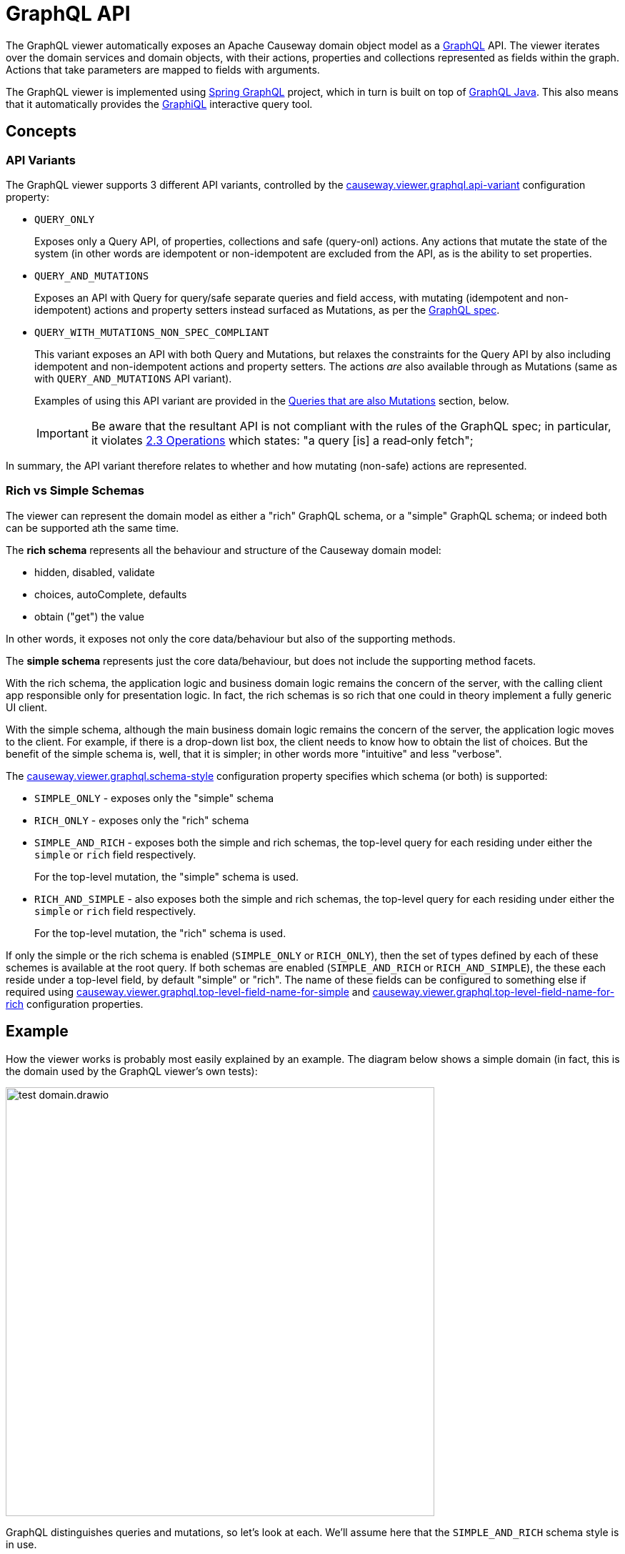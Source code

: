 = GraphQL API

:Notice: Licensed to the Apache Software Foundation (ASF) under one or more contributor license agreements. See the NOTICE file distributed with this work for additional information regarding copyright ownership. The ASF licenses this file to you under the Apache License, Version 2.0 (the "License"); you may not use this file except in compliance with the License. You may obtain a copy of the License at. http://www.apache.org/licenses/LICENSE-2.0 . Unless required by applicable law or agreed to in writing, software distributed under the License is distributed on an "AS IS" BASIS, WITHOUT WARRANTIES OR  CONDITIONS OF ANY KIND, either express or implied. See the License for the specific language governing permissions and limitations under the License.

The GraphQL viewer automatically exposes an Apache Causeway domain object model as a link:https://graphql.org/[GraphQL] API.
The viewer iterates over the domain services and domain objects, with their actions, properties and collections represented as fields within the graph.
Actions that take parameters are mapped to fields with arguments.

The GraphQL viewer is implemented using link:https://spring.io/projects/spring-graphql[Spring GraphQL] project, which in turn is built on top of link:https://www.graphql-java.com/[GraphQL Java].
This also means that it automatically provides the link:https://github.com/graphql/graphiql[GraphiQL] interactive query tool.

== Concepts

[#api-variants]
=== API Variants

The GraphQL viewer supports 3 different API variants, controlled by the xref:refguide:config:sections/causeway.viewer.graphql.adoc#causeway.viewer.graphql.api-variant[causeway.viewer.graphql.api-variant] configuration property:

* `QUERY_ONLY`
+
Exposes only a Query API, of properties, collections and safe (query-onl) actions.
Any actions that mutate the state of the system (in other words are idempotent or non-idempotent are excluded from the API, as is the ability to set properties.

* `QUERY_AND_MUTATIONS`
+
Exposes an API with Query for query/safe separate queries and field access, with mutating (idempotent and non-idempotent) actions and property setters instead surfaced as Mutations, as per the link:https://spec.graphql.org/June2018/#sec-Language.Operations[GraphQL spec].

* `QUERY_WITH_MUTATIONS_NON_SPEC_COMPLIANT`
+
This variant exposes an API with both Query and Mutations, but relaxes the constraints for the Query API by also including idempotent and non-idempotent actions and property setters.
The actions _are_ also available through as Mutations (same as with `QUERY_AND_MUTATIONS` API variant).
+
Examples of using this API variant are provided in the xref:queries-that-are-also-mutations[Queries that are also Mutations] section, below.
+
[IMPORTANT]
Be aware that the resultant API is not compliant with the rules of the
GraphQL spec; in particular, it violates link:https://spec.graphql.org/June2018/#sec-Language.Operations[2.3 Operations] which states: "a query [is] a read‐only fetch";


In summary, the API variant therefore relates to whether and how mutating (non-safe) actions are represented.



[#rich-vs-simple-schemas]
=== Rich vs Simple Schemas

The viewer can represent the domain model as either a "rich" GraphQL schema, or a "simple" GraphQL schema; or indeed both can be supported ath the same time.

The *rich schema* represents all the behaviour and structure of the Causeway domain model:

* hidden, disabled, validate
* choices, autoComplete, defaults
* obtain ("get") the value

In other words, it exposes not only the core data/behaviour but also of the supporting methods.

The *simple schema* represents just the core data/behaviour, but does not include the supporting method facets.

With the rich schema, the application logic and business domain logic remains the concern of the server, with the calling client app responsible only for presentation logic.
In fact, the rich schemas is so rich that one could in theory implement a fully generic UI client.

With the simple schema, although the main business domain logic remains the concern of the server, the application logic moves to the client.
For example, if there is a drop-down list box, the client needs to know how to obtain the list of choices.
But the benefit of the simple schema is, well, that it is simpler; in other words more "intuitive" and less "verbose".

The xref:refguide:config:sections/causeway.viewer.graphql.adoc#causeway.viewer.graphql.schema-style[causeway.viewer.graphql.schema-style] configuration property specifies which schema (or both) is supported:

* `SIMPLE_ONLY` - exposes only the "simple" schema
* `RICH_ONLY` - exposes only the "rich" schema
* `SIMPLE_AND_RICH` - exposes both the simple and rich schemas, the top-level query for each residing under either the `simple` or `rich` field respectively.
+
For the top-level mutation, the "simple" schema is used.

* `RICH_AND_SIMPLE` - also exposes both the simple and rich schemas, the top-level query for each residing under either the `simple` or `rich` field respectively.
+
For the top-level mutation, the "rich" schema is used.

If only the simple or the rich schema is enabled (`SIMPLE_ONLY` or `RICH_ONLY`), then the set of types defined by each of these schemes is available at the root query.
If both schemas are enabled (`SIMPLE_AND_RICH` or `RICH_AND_SIMPLE`), the these each reside under a top-level field, by default "simple" or "rich".
The name of these fields can be configured to something else if required using xref:refguide:config:sections/causeway.viewer.graphql.adoc#causeway.viewer.graphql.top-level-field-name-for-simple[causeway.viewer.graphql.top-level-field-name-for-simple] and xref:refguide:config:sections/causeway.viewer.graphql.adoc#causeway.viewer.graphql.top-level-field-name-for-rich[causeway.viewer.graphql.top-level-field-name-for-rich] configuration properties.



== Example

How the viewer works is probably most easily explained by an example.
The diagram below shows a simple domain (in fact, this is the domain used by the GraphQL viewer's own tests):

image::test-domain.drawio.png[width=600]

GraphQL distinguishes queries and mutations, so let's look at each.
We'll assume here that the `SIMPLE_AND_RICH` schema style is in use.

NOTE: GraphQL also defines the notion of subscriptions; the GraphQL viewer currently has no support for these.


== Queries

Queries most often start at a domain service.
In the example above, these would be `Departments`, `DeptHeadRepository`, or `Staff`.

To list all ``Department``s, we can submit this query using either the "rich" schema or "simple" schema:

[cols="1a,1a", options="header"]
|===

|Rich schema
|Simple schema

|
[source,graphql]
----
{
  rich {                          #<.>
    university_dept_Departments { #<.>
      findAllDepartments {        #<.>
        invoke {                  #<.>
          results {               #<.>
            name {
              get                 #<.>
            }
            staffMembers {
              get {               #<.>
                name {
                  get             #<.>
                }
                _meta {
                  id              #<.>
                  logicalTypeName #<9>
                }
              }
            }
          }
        }
      }
    }
  }
}
----

|
[source,graphql]
----
{
  simple {                        #<1>
    university_dept_Departments { #<2>
      findAllDepartments {        #<3><4><5>
        name                      #<6>
        staffMembers {            #<7>
          name                    #<8>
          _meta {
            id                    #<9>
            logicalTypeName       #<9>
          }
        }
      }
    }
  }
}
----
|===
<.> specify schema style
<.> domain service
<.> action name
<.> invokes the action
<.> returning a list of ``Department``s
<.> gets (accesses) the `name` property of each returned `Department`
<.> also gets (accesses) the `staffMembers` collection of each returned `Department`, returning a list of ``StaffMember``s
<.> gets the `name` prperty for each returned `StaffMember`
<.> returns the internal id and logicalTypeName of each `StaffMember`.
Together, these make up the xref:refguide:applib:index/services/bookmark/Bookmark.adoc[] of the domain object.


Queries can also include parameters.

[cols="1a,1a", options="header"]
|===

|Rich schema
|Simple schema

|
[source,graphql]
----
{
  rich {
    university_dept_Departments {
      findDepartmentByName {
        invoke(name: "Classics") {
          results {
            name {
              get
            }
          }
        }
      }
    }
  }
}
----
|
[source,graphql]
----
{
  simple {
    university_dept_Departments {
      findDepartmentByName(name: "Classics") {
        name
      }
    }
  }
}
----
|===

The above is an example of invoking an action on a (singleton) domain service, but this works equally well on domain entities/view models once retrieved.
More on this below.


=== Supporting Metadata

If you use the "rich" schema, then as well as accessing properties and collections and invoking (safe) actions, the GraphQL viewer also allows access to the usual supporting metadata.
For example:

[cols="1a,1a", options="header"]
|===

|Rich schema
|Simple schema

|
[source,graphql]
----
{
  rich {
    university_dept_Departments {
      findAllDepartments {
        disabled          #<.>
        invoke {
          results {
            name {
              hidden        #<.>
            }
          }
        }
      }
    }
  }
}
----
|
Not supported by simple schema.
|===

<.> whether this action is disabled
<.> whether the property of the resultant object is hidden


Similarly, there are fields for action parameters:

* `validate` - is the proposed action parameter valid?
* `disable` - is the action or action parameter disabled?
* `choices` - for an action parameter, are their choices?
* `autoComplete` - for an action parameter, is there an auto-complete?
* `default` - for an action parameter, is there a default value?

There are also similar fields for properties:

* `validate` - is the proposed value of the property valid?
* `disable` - is the property disabled?
* `choices` - for a property, are their choices?
* `autoComplete` - for a property , is there an auto-complete?


[#the-meta-fieldtype]
== The Meta field/type

The `_meta` field provides access to additional information about the domain object.
Its full list of fields are:

* `logicalTypeName` and `id`; these are equivalent to the xref:refguide:applib:index/services/bookmark/Bookmark.adoc[] of the domain object
* `version` (if an entity and available)
* `title` (as per the xref:userguide:ROOT:ui-layout-and-hints.adoc#object-title[title()] supporting method)
* `icon` (as per the xref:userguide:ROOT:ui-layout-and-hints.adoc#object-icon[icon], normally the associated `.png` file) and `grid` (as per the xref:userguide:ROOT:ui-layout-and-hints.adoc[layout], normally the associated `.layout.xml` file )
+
These can only be downloaded if configured, see xref:#resources-blobs-clobs-layouts-icons[resources] section below.

* `cssClass` (as per the xref:userguide:ROOT:ui-layout-and-hints.adoc#object-css-styling[cssClass()] supporting method)

There is also one additional field, `saveAs`; this is discussed in the xref:testsupport.adoc[Test Support] section.


[#queries-that-lookup-a-domain-object]
== Queries that lookup a Domain Object

Most queries will start with a domain service, but it is also possible to define a query that starts with a "lookup" of existing domain object:

[cols="1a,1a",options="header"]
|===

|Rich schema
|Simple schema

|
[source,graphql]
----
{
  rich {
    university_dept_Department(   #<.>
      object: {id: "1"}           #<.>
    ) {
      name {
        get
      }
    }
  }
}
----
|
[source,graphql]
----
{
  simple {
    university_dept_Department(   #<1>
      object: {id: "1"}) {        #<2>
      name
    }
  }
}
----

|===
<.> logical type name of the domain object
<.> identifier of the domain object instance


The next section explains how use mutations to change the state of the system.


== Mutations

Actions that mutate the state of the system (with idempotent or non-idempotent xref:refguide:applib:index/annotation/Action.adoc#semantics[@Action#semantics]) are exposed as mutations.
Editable properties are also exposed as mutations.

IF the action is on a domain service, then the target is implicit; but if the action is on a domain object -- and also for properties -- then the target domain object must be specified.

For example, to invoke a mutating action on a domain service:

[cols="1a,1a", options="header"]
|===

|Rich schema
|Simple schema

|
[source,graphql]
----
mutation {
  university_dept_Departments__createDepartment(  #<.>
      name: "Geophysics",
      deptHead: null
  ) {
    name {
      get
    }
  }
}
----

|
[source,graphql]
----
mutation {
  university_dept_Departments__createDepartment(
      name: "Geophysics",
      deptHead: null
  ) {
    name
  }
}
----

|===
<.> derived from the logical type name of the domain service, and the action Id.


For example, to invoke a mutating action on a domain object

[cols="1a,1a", options="header"]
|===

|Rich schema
|Simple schema

|
[source,graphql]
----
mutation {
  university_dept_Department__changeName(     # <.>
      _target: {id : "1"},                     # <.>
      newName: "Classics and Ancient History"
  ) {
    name {
      get
    }
  }
}
----

|
[source,graphql]
----
mutation {
  university_dept_Department__changeName(
      _target: {id : "1"},
      newName: "Classics and Ancient History"
  ) {
    name
  }
}
----

|===
<.> derived from the logical type name of the domain object, and the action Id.
<.> the `object` argument specifies the target object


Or, to set a property on a domain object:

[cols="1a,1a", options="header"]
|===

|Rich schema
|Simple schema

|
[source,graphql]
----
mutation {
  university_dept_StaffMember__name(  #<.>
      _target: {id: "1"},             #<.>
      name: "Jonathon Gartner"
  ) {
    name {                            #<.>
      get
    }
  }
}
----

|
[source,graphql]
----
mutation {
  university_dept_StaffMember__name(
      _target: {id: "1"},
      name: "Jonathon Gartner"
  ) {
    name
  }
}
----

|===
<.> derived from the logical type name of the domain object, and the property Id.
<.> the `_target` argument specifies the target object
<.> property setters are `void`, so as a convenience the mutator instead returns the target object.


[#queries-that-are-also-mutations]
== Queries that are also Mutations

According to the link:https://spec.graphql.org/June2018/#sec-Language.Operations[GraphQL specification], queries should be read-only; they must not change the state of the system.

Enabling the `QUERY_WITH_MUTATIONS_NON_SPEC_COMPLIANT` API variant (also mentioned xref:#api-variants[above]) relaxes this rule, allowing actions to be invoked that _do_ change the state of the system, and -- indeed -- allowing properties to be modified.
This is done through these additional fields:

* `invokeIdempotent` - to invoke an action whose action semantics are idempotent
+
As specified by xref:refguide:applib:index/annotation/Action.adoc#semantics[@Action#semantics].
* `invokeNonIdempotent` - to invoke an action whose action semantics are non-idempotent
* `set` - to modify a property.


For example, to invoke an action on a domain service:

[cols="1a,1a", options="header"]
|===

|Rich schema
|Simple schema

|
[source,graphql]
----
{
  rich {
    university_dept_Staff {
      createStaffMember {
        invokeNonIdempotent(
          name: "Dr. Georgina McGovern",
          department: { id: "1"}
      ) {
          results {
            name {
              get
            }
            department {
              get {
                name {
                  get
                }
              }
            }
          }
        }
      }
    }
  }
}
----

|
[source,graphql]
----
{
  simple {
    university_dept_Staff {
      createStaffMember (
          name: "Dr. Georgina McGovern",
          department: { id: "1"}
      ) {
        name
        department {
          name
        }
      }
    }
  }
}
----
|===

Or, to find a domain object and then invoke a mutating action on it:

[cols="1a,1a", options="header"]
|===

|Rich schema
|Simple schema

|
[source,graphql]
----
{
  rich {
    university_dept_DeptHeads {
      findHeadByName {
        invoke(name: "Prof. Dicky Horwich") {
          results {
            changeName {
              invokeIdempotent(newName: "Prof. Richard Horwich") {
                results {
                  name {
                    get
                  }
                }
              }
            }
          }
        }
      }
    }
  }
}
----
|
[source,graphql]
----
{
  simple {
    university_dept_DeptHeads {
      findHeadByName(name: "Prof. Dicky Horwich") {
        changeName(newName: "Prof. Richard Horwich") {
          name
        }
      }
    }
  }
}
----
|===

Or, similarly to find a domain object and then set a property afterwards:

[cols="1a,1a", options="header"]
|===

|Rich schema
|Simple schema

|
[source,graphql]
----
{
  rich {
    university_dept_Staff {
      findStaffMemberByName {
        invoke(name: "Gerry Jones") {
          results {
            name {
              set(name: "Gerald Johns") {
                name {
                  get
                }
              }
            }
          }
        }
      }
    }
  }
}
----

|
Not supported by simple schema

|===




[#resources-blobs-clobs-layouts-icons]
== Resources (Blobs, Clobs, Layouts, Icons)

Rather than returning the values of Blobs and Clobs inline within a response, instead the GraphQL viewer renders these as a URL to a resource controller.
The client can then make a second call to this endpoint using a simple HTTP(s) GET.

The same approach is used for both simple and rich schemas.

For example:

[cols="1a,1a", options="header"]
|===

|Rich schema
|Simple schema

|
[source,graphql]
----
{
  rich {
    university_dept_Staff {
      findStaffMemberByName {
        invoke(name: "Gerry Jones") {
          results {
            photo {
              get {
                bytes     # <.>
              }
            }
          }
        }
      }
    }
  }
}
----
<.> requests a URL to download bytes

|
[source,graphql]
----
{
  simple {
    university_dept_Staff {
      findStaffMemberByName(name: "Gerry Jones") {
        photo {
          bytes           # <1>
        }
      }
    }
  }
}
----
|===

This will result in a response (for the rich schema) such as:

[source,json]
----
{
  "data" : {
    "rich" : {
      "university_dept_Staff" : {
        "findStaffMemberByName" : {
          "invoke" : {
            "results" : {
              "photo" : {
                "get" : {
                  "bytes" : "///graphql/object/university.dept.StaffMember:123/photo/blobBytes"
                }
              }
            }
          }
        }
      }
    }
  }
}
----

The simple schema's response is very similar.


[NOTE]
====
The viewer does _not_ currently provide any way to update Blobs or Clobs.
One option is to implement a custom controller that the client can post to, analogous to the in-built resource controller.
====


The xref:#the-meta-fieldtype[meta field] mentioned earlier also allows the `icon` and `grid` (layout) files to be downloaded in a similar way:

[cols="1a,1a", options="header"]
|===

|Rich schema
|Simple schema

|
[source,graphql]
----
{
  rich {
    university_dept_Staff {
      findStaffMemberByName {
        invoke(name: "Gerry Jones") {
          results {
            _meta {
              icon        # <.>
              grid        # <.>
            }
          }
        }
      }
    }
  }
}
----
<.> requests a URL to download bytes

|
[source,graphql]
----
{
  simple {
    university_dept_Staff {
      findStaffMemberByName(name: "Gerry Jones") {
        _meta {
          icon            # <1>
          grid            # <2>
        }
      }
    }
  }
}
----

|===
<.> URL to download the icon (typically a `.png` file)
<.> URL to download the grid layout (typically the `.layout.xml` file)


Because the resource controller exposes information directly, these fields are suppressed by default.
To enable, use the xref:refguide:config:sections/causeway.viewer.graphql.adoc#causeway.viewer.graphql.resources.response-type[causeway.viewer.graphql.resources.response-type] configuration property.
If you do this, then you should also make sure that the resource controller is made secure in some appropriate fashion.




